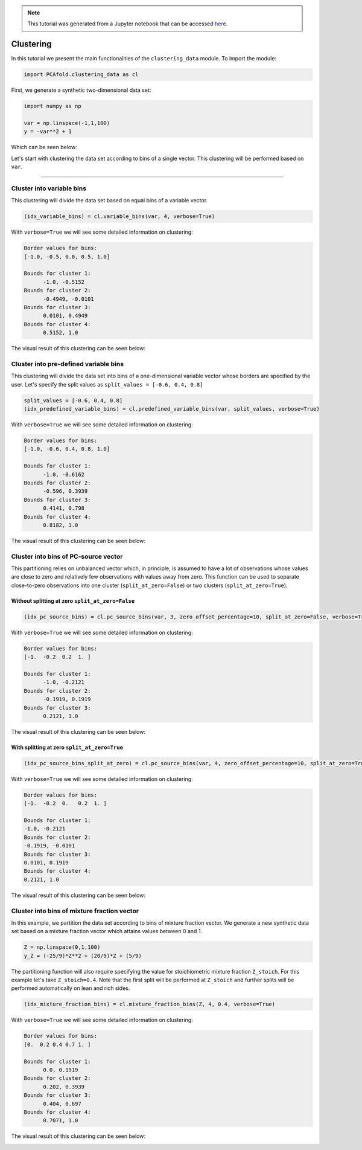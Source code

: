 .. note:: This tutorial was generated from a Jupyter notebook that can be
          accessed `here <https://gitlab.multiscale.utah.edu/common/PCA-python/-/blob/regression/docs/tutorials/demo-clustering.ipynb>`_.

Clustering
==========

In this tutorial we present the main functionalities of the ``clustering_data`` module. To import the module:

.. code:: python

  import PCAfold.clustering_data as cl

First, we generate a synthetic two-dimensional data set:

.. code:: python

  import numpy as np
  
  var = np.linspace(-1,1,100)
  y = -var**2 + 1

Which can be seen below:

.. image:: ../images/tutorial-clustering-original-data-set.png
  :width: 350
  :align: center

Let's start with clustering the data set according to bins of a single vector.
This clustering will be performed based on ``var``.

--------------------------------------------------------------------------------

Cluster into variable bins
--------------------------

This clustering will divide the data set based on equal bins of a variable vector.

.. code:: python

  (idx_variable_bins) = cl.variable_bins(var, 4, verbose=True)

With ``verbose=True`` we will see some detailed information on clustering:

.. code-block:: text

  Border values for bins:
  [-1.0, -0.5, 0.0, 0.5, 1.0]

  Bounds for cluster 1:
  	-1.0, -0.5152
  Bounds for cluster 2:
  	-0.4949, -0.0101
  Bounds for cluster 3:
  	0.0101, 0.4949
  Bounds for cluster 4:
  	0.5152, 1.0

The visual result of this clustering can be seen below:

.. image:: ../images/tutorial-clustering-variable-bins-k4.png
  :width: 350
  :align: center

Cluster into pre-defined variable bins
--------------------------------------

This clustering will divide the data set into bins of a one-dimensional variable vector whose borders are specified by the user. Let's specify the split values as ``split_values = [-0.6, 0.4, 0.8]``

.. code:: python

  split_values = [-0.6, 0.4, 0.8]
  (idx_predefined_variable_bins) = cl.predefined_variable_bins(var, split_values, verbose=True)

With ``verbose=True`` we will see some detailed information on clustering:

.. code-block:: text

  Border values for bins:
  [-1.0, -0.6, 0.4, 0.8, 1.0]

  Bounds for cluster 1:
  	-1.0, -0.6162
  Bounds for cluster 2:
  	-0.596, 0.3939
  Bounds for cluster 3:
  	0.4141, 0.798
  Bounds for cluster 4:
  	0.8182, 1.0

The visual result of this clustering can be seen below:

.. image:: ../images/tutorial-clustering-predefined-variable-bins-k4.png
  :width: 350
  :align: center

Cluster into bins of PC-source vector
-------------------------------------

This partitioning relies on unbalanced vector which, in principle, is assumed to have a lot of observations whose values are close to zero and relatively few observations with values away from zero.
This function can be used to separate close-to-zero observations into one cluster (``split_at_zero=False``) or two clusters (``split_at_zero=True``).

Without splitting at zero ``split_at_zero=False``
^^^^^^^^^^^^^^^^^^^^^^^^^^^^^^^^^^^^^^^^^^^^^^^^^

.. code:: python

  (idx_pc_source_bins) = cl.pc_source_bins(var, 3, zero_offset_percentage=10, split_at_zero=False, verbose=True)

With ``verbose=True`` we will see some detailed information on clustering:

.. code-block:: text

  Border values for bins:
  [-1.  -0.2  0.2  1. ]

  Bounds for cluster 1:
  	-1.0, -0.2121
  Bounds for cluster 2:
  	-0.1919, 0.1919
  Bounds for cluster 3:
  	0.2121, 1.0

The visual result of this clustering can be seen below:

.. image:: ../images/tutorial-clustering-pc-source-bins-k3.png
  :width: 350
  :align: center

With splitting at zero ``split_at_zero=True``
^^^^^^^^^^^^^^^^^^^^^^^^^^^^^^^^^^^^^^^^^^^^^

.. code:: python

  (idx_pc_source_bins_split_at_zero) = cl.pc_source_bins(var, 4, zero_offset_percentage=10, split_at_zero=True, verbose=True)

With ``verbose=True`` we will see some detailed information on clustering:

.. code-block:: text

  Border values for bins:
  [-1.  -0.2  0.   0.2  1. ]

  Bounds for cluster 1:
  -1.0, -0.2121
  Bounds for cluster 2:
  -0.1919, -0.0101
  Bounds for cluster 3:
  0.0101, 0.1919
  Bounds for cluster 4:
  0.2121, 1.0

The visual result of this clustering can be seen below:

.. image:: ../images/tutorial-clustering-pc-source-bins-split-at-zero-k4.png
  :width: 350
  :align: center

Cluster into bins of mixture fraction vector
--------------------------------------------

In this example, we partition the data set according to bins of mixture fraction vector.
We generate a new synthetic data set based on a mixture fraction vector which attains values between 0 and 1.

.. code:: python

  Z = np.linspace(0,1,100)
  y_Z = (-25/9)*Z**2 + (20/9)*Z + (5/9)

The partitioning function will also require specifying the value for stoichiometric mixture fraction ``Z_stoich``.
For this example let's take ``Z_stoich=0.4``.
Note that the first split will be performed at ``Z_stoich`` and further splits will be performed automatically on lean and rich sides.

.. code:: python

  (idx_mixture_fraction_bins) = cl.mixture_fraction_bins(Z, 4, 0.4, verbose=True)

With ``verbose=True`` we will see some detailed information on clustering:

.. code-block:: text

  Border values for bins:
  [0.  0.2 0.4 0.7 1. ]

  Bounds for cluster 1:
  	0.0, 0.1919
  Bounds for cluster 2:
  	0.202, 0.3939
  Bounds for cluster 3:
  	0.404, 0.697
  Bounds for cluster 4:
  	0.7071, 1.0

The visual result of this clustering can be seen below:

.. image:: ../images/tutorial-clustering-mixture-fraction-bins-k4.png
  :width: 350
  :align: center
